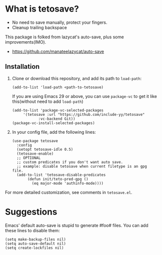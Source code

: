 *  What is tetosave?

- No need to save manually, protect your fingers.
- Cleanup trailing backspace

This package is folked from lazycat's auto-save, plus some improvements(IMO).

- https://github.com/manateelazycat/auto-save

**  Installation

1. Clone or download this repository, and add its path to =load-path=:
   #+BEGIN_SRC elisp
     (add-to-list 'load-path <path-to-tetosave)
   #+END_SRC
   If you are using Emacs 29 or above, you can use =package-vc= to get it like this(without need to add =load-path=)
   #+BEGIN_SRC elisp
     (add-to-list 'package-vc-selected-packages
		  '(tetosave :url "https://github.com/include-yy/tetosave"
			     :vc-backend Git))
     (package-vc-install-selected-packages)
   #+END_SRC

2. In your config file, add the following lines:

   #+BEGIN_SRC elisp
     (use-package tetosave
       :config
       (setopt tetosave-idle 0.5)
       (tetosave-enable)
       ;; OPTIONAL
       ;; custom predicates if you don't want auto save.
       ;; example: disable tetosave when current filetype is an gpg file.
       (add-to-list 'tetosave-disable-predicates
		    (defun init/teto-pred-gpg ()
		      (eq major-mode 'authinfo-mode))))
   #+END_SRC

For more detailed customization, see comments in =tetosave.el=.

* Suggestions

Emacs' default auto-save is stupid to generate #foo# files. You can add these lines to disable them:

#+BEGIN_SRC elisp
  (setq make-backup-files nil)
  (setq auto-save-default nil)
  (setq create-lockfiles nil)
#+END_SRC
